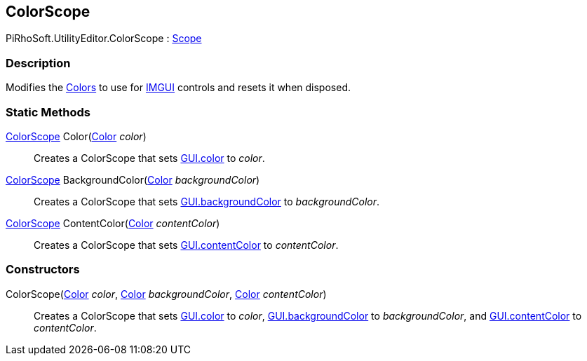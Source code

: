 [#editor/color-scope]

## ColorScope

PiRhoSoft.UtilityEditor.ColorScope : https://docs.unity3d.com/ScriptReference/Scope.html[Scope^]

### Description

Modifies the https://docs.unity3d.com/ScriptReference/Color.html[Colors^] to use for https://docs.unity3d.com/Manual/GUIScriptingGuide.html[IMGUI^] controls and resets it when disposed.

### Static Methods

<<editor/color-scope.html,ColorScope>> Color(https://docs.unity3d.com/ScriptReference/Color.html[Color^] _color_)::

Creates a ColorScope that sets https://docs.unity3d.com/ScriptReference/GUI-color.html[GUI.color^] to _color_.

<<editor/color-scope.html,ColorScope>> BackgroundColor(https://docs.unity3d.com/ScriptReference/Color.html[Color^] _backgroundColor_)::

Creates a ColorScope that sets https://docs.unity3d.com/ScriptReference/GUI-backgroundColor.html[GUI.backgroundColor] to _backgroundColor_.

<<editor/color-scope.html,ColorScope>> ContentColor(https://docs.unity3d.com/ScriptReference/Color.html[Color^] _contentColor_)::

Creates a ColorScope that sets https://docs.unity3d.com/ScriptReference/GUI-contentColor.html[GUI.contentColor] to _contentColor_.

### Constructors

ColorScope(https://docs.unity3d.com/ScriptReference/Color.html[Color^] _color_, https://docs.unity3d.com/ScriptReference/Color.html[Color^] _backgroundColor_, https://docs.unity3d.com/ScriptReference/Color.html[Color^] _contentColor_)::

Creates a ColorScope that sets https://docs.unity3d.com/ScriptReference/GUI-color.html[GUI.color^] to _color_, https://docs.unity3d.com/ScriptReference/GUI-backgroundColor.html[GUI.backgroundColor] to _backgroundColor_, and https://docs.unity3d.com/ScriptReference/GUI-contentColor.html[GUI.contentColor] to _contentColor_.
